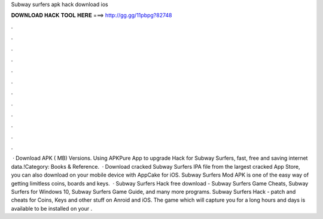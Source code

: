 Subway surfers apk hack download ios

𝐃𝐎𝐖𝐍𝐋𝐎𝐀𝐃 𝐇𝐀𝐂𝐊 𝐓𝐎𝐎𝐋 𝐇𝐄𝐑𝐄 ===> http://gg.gg/11pbpg?82748

.

.

.

.

.

.

.

.

.

.

.

.

 · Download APK ( MB) Versions. Using APKPure App to upgrade Hack for Subway Surfers, fast, free and saving internet data.!Category: Books & Reference.  · Download cracked Subway Surfers IPA file from the largest cracked App Store, you can also download on your mobile device with AppCake for iOS. Subway Surfers Mod APK is one of the easy way of getting limitless coins, boards and keys.  · Subway Surfers Hack free download - Subway Surfers Game Cheats, Subway Surfers for Windows 10, Subway Surfers Game Guide, and many more programs. Subway Surfers Hack - patch and cheats for Coins, Keys and other stuff on Anroid and iOS. The game which will capture you for a long hours and days is available to be installed on your .
